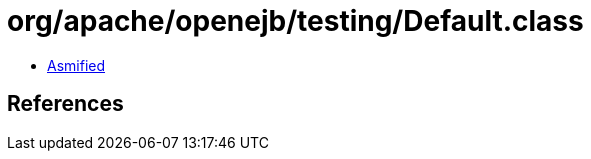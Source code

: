 = org/apache/openejb/testing/Default.class

 - link:Default-asmified.java[Asmified]

== References

